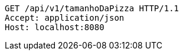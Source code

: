 [source,http,options="nowrap"]
----
GET /api/v1/tamanhoDaPizza HTTP/1.1
Accept: application/json
Host: localhost:8080

----